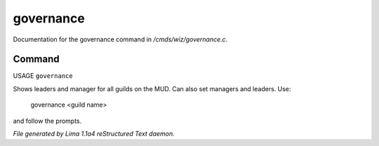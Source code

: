 governance
***********

Documentation for the governance command in */cmds/wiz/governance.c*.

Command
=======

USAGE ``governance``

Shows leaders and manager for all guilds on the MUD.
Can also set managers and leaders. Use:

   governance <guild name>

and follow the prompts.

.. TAGS: RST



*File generated by Lima 1.1a4 reStructured Text daemon.*
